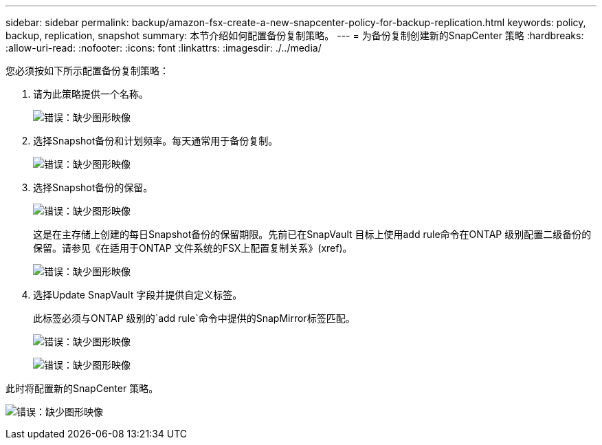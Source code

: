 ---
sidebar: sidebar 
permalink: backup/amazon-fsx-create-a-new-snapcenter-policy-for-backup-replication.html 
keywords: policy, backup, replication, snapshot 
summary: 本节介绍如何配置备份复制策略。 
---
= 为备份复制创建新的SnapCenter 策略
:hardbreaks:
:allow-uri-read: 
:nofooter: 
:icons: font
:linkattrs: 
:imagesdir: ./../media/


[role="lead"]
您必须按如下所示配置备份复制策略：

. 请为此策略提供一个名称。
+
image:amazon-fsx-image79.png["错误：缺少图形映像"]

. 选择Snapshot备份和计划频率。每天通常用于备份复制。
+
image:amazon-fsx-image80.png["错误：缺少图形映像"]

. 选择Snapshot备份的保留。
+
image:amazon-fsx-image81.png["错误：缺少图形映像"]

+
这是在主存储上创建的每日Snapshot备份的保留期限。先前已在SnapVault 目标上使用add rule命令在ONTAP 级别配置二级备份的保留。请参见《在适用于ONTAP 文件系统的FSX上配置复制关系》(xref)。

+
image:amazon-fsx-image82.png["错误：缺少图形映像"]

. 选择Update SnapVault 字段并提供自定义标签。
+
此标签必须与ONTAP 级别的`add rule`命令中提供的SnapMirror标签匹配。

+
image:amazon-fsx-image83.png["错误：缺少图形映像"]

+
image:amazon-fsx-image84.png["错误：缺少图形映像"]



此时将配置新的SnapCenter 策略。

image:amazon-fsx-image85.png["错误：缺少图形映像"]
